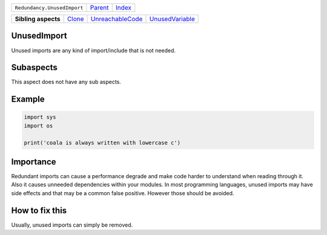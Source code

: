 +-----------------------------+----------------------------+------------------------------------------------------------------+
| ``Redundancy.UnusedImport`` | `Parent <../README.rst>`_  | `Index <//github.com/coala/aspect-docs/blob/master/README.rst>`_ |
+-----------------------------+----------------------------+------------------------------------------------------------------+

+---------------------+--------------------------------+----------------------------------------------------+--------------------------------------------------+
| **Sibling aspects** | `Clone <../Clone/README.rst>`_ | `UnreachableCode <../UnreachableCode/README.rst>`_ | `UnusedVariable <../UnusedVariable/README.rst>`_ |
+---------------------+--------------------------------+----------------------------------------------------+--------------------------------------------------+

UnusedImport
============
Unused imports are any kind of import/include that is not needed.

Subaspects
==========

This aspect does not have any sub aspects.

Example
=======

.. code-block:: python

    import sys
    import os
    
    print('coala is always written with lowercase c')


Importance
==========

Redundant imports can cause a performance degrade and make code
harder to understand when reading through it. Also it causes
unneeded dependencies within your modules. In most programming
languages, unused imports may have side effects and that may
be a common false positive. However those should be avoided.

How to fix this
==========

Usually, unused imports can simply be removed.

